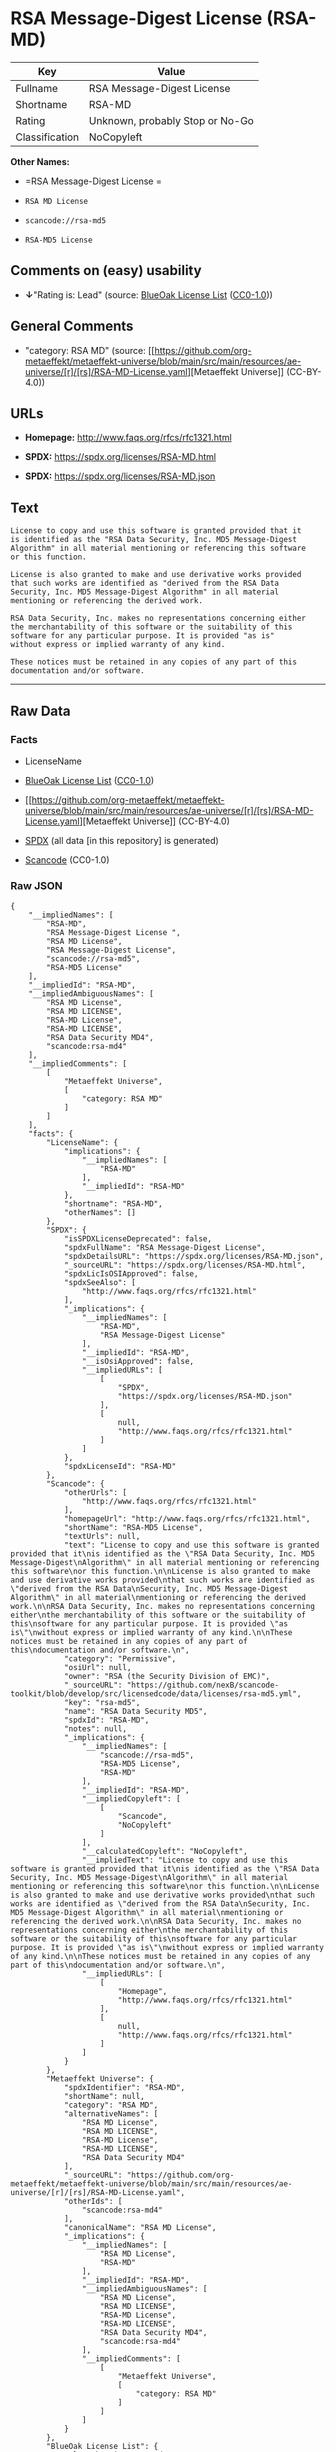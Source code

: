 * RSA Message-Digest License (RSA-MD)
| Key            | Value                           |
|----------------+---------------------------------|
| Fullname       | RSA Message-Digest License      |
| Shortname      | RSA-MD                          |
| Rating         | Unknown, probably Stop or No-Go |
| Classification | NoCopyleft                      |

*Other Names:*

- =RSA Message-Digest License =

- =RSA MD License=

- =scancode://rsa-md5=

- =RSA-MD5 License=

** Comments on (easy) usability

- *↓*"Rating is: Lead" (source:
  [[https://blueoakcouncil.org/list][BlueOak License List]]
  ([[https://raw.githubusercontent.com/blueoakcouncil/blue-oak-list-npm-package/master/LICENSE][CC0-1.0]]))

** General Comments

- "category: RSA MD" (source:
  [[https://github.com/org-metaeffekt/metaeffekt-universe/blob/main/src/main/resources/ae-universe/[r]/[rs]/RSA-MD-License.yaml][Metaeffekt
  Universe]] (CC-BY-4.0))

** URLs

- *Homepage:* http://www.faqs.org/rfcs/rfc1321.html

- *SPDX:* https://spdx.org/licenses/RSA-MD.html

- *SPDX:* https://spdx.org/licenses/RSA-MD.json

** Text
#+begin_example
  License to copy and use this software is granted provided that it
  is identified as the "RSA Data Security, Inc. MD5 Message-Digest
  Algorithm" in all material mentioning or referencing this software
  or this function.

  License is also granted to make and use derivative works provided
  that such works are identified as "derived from the RSA Data
  Security, Inc. MD5 Message-Digest Algorithm" in all material
  mentioning or referencing the derived work.

  RSA Data Security, Inc. makes no representations concerning either
  the merchantability of this software or the suitability of this
  software for any particular purpose. It is provided "as is"
  without express or implied warranty of any kind.

  These notices must be retained in any copies of any part of this
  documentation and/or software.
#+end_example

--------------

** Raw Data
*** Facts

- LicenseName

- [[https://blueoakcouncil.org/list][BlueOak License List]]
  ([[https://raw.githubusercontent.com/blueoakcouncil/blue-oak-list-npm-package/master/LICENSE][CC0-1.0]])

- [[https://github.com/org-metaeffekt/metaeffekt-universe/blob/main/src/main/resources/ae-universe/[r]/[rs]/RSA-MD-License.yaml][Metaeffekt
  Universe]] (CC-BY-4.0)

- [[https://spdx.org/licenses/RSA-MD.html][SPDX]] (all data [in this
  repository] is generated)

- [[https://github.com/nexB/scancode-toolkit/blob/develop/src/licensedcode/data/licenses/rsa-md5.yml][Scancode]]
  (CC0-1.0)

*** Raw JSON
#+begin_example
  {
      "__impliedNames": [
          "RSA-MD",
          "RSA Message-Digest License ",
          "RSA MD License",
          "RSA Message-Digest License",
          "scancode://rsa-md5",
          "RSA-MD5 License"
      ],
      "__impliedId": "RSA-MD",
      "__impliedAmbiguousNames": [
          "RSA MD License",
          "RSA MD LICENSE",
          "RSA-MD License",
          "RSA-MD LICENSE",
          "RSA Data Security MD4",
          "scancode:rsa-md4"
      ],
      "__impliedComments": [
          [
              "Metaeffekt Universe",
              [
                  "category: RSA MD"
              ]
          ]
      ],
      "facts": {
          "LicenseName": {
              "implications": {
                  "__impliedNames": [
                      "RSA-MD"
                  ],
                  "__impliedId": "RSA-MD"
              },
              "shortname": "RSA-MD",
              "otherNames": []
          },
          "SPDX": {
              "isSPDXLicenseDeprecated": false,
              "spdxFullName": "RSA Message-Digest License",
              "spdxDetailsURL": "https://spdx.org/licenses/RSA-MD.json",
              "_sourceURL": "https://spdx.org/licenses/RSA-MD.html",
              "spdxLicIsOSIApproved": false,
              "spdxSeeAlso": [
                  "http://www.faqs.org/rfcs/rfc1321.html"
              ],
              "_implications": {
                  "__impliedNames": [
                      "RSA-MD",
                      "RSA Message-Digest License"
                  ],
                  "__impliedId": "RSA-MD",
                  "__isOsiApproved": false,
                  "__impliedURLs": [
                      [
                          "SPDX",
                          "https://spdx.org/licenses/RSA-MD.json"
                      ],
                      [
                          null,
                          "http://www.faqs.org/rfcs/rfc1321.html"
                      ]
                  ]
              },
              "spdxLicenseId": "RSA-MD"
          },
          "Scancode": {
              "otherUrls": [
                  "http://www.faqs.org/rfcs/rfc1321.html"
              ],
              "homepageUrl": "http://www.faqs.org/rfcs/rfc1321.html",
              "shortName": "RSA-MD5 License",
              "textUrls": null,
              "text": "License to copy and use this software is granted provided that it\nis identified as the \"RSA Data Security, Inc. MD5 Message-Digest\nAlgorithm\" in all material mentioning or referencing this software\nor this function.\n\nLicense is also granted to make and use derivative works provided\nthat such works are identified as \"derived from the RSA Data\nSecurity, Inc. MD5 Message-Digest Algorithm\" in all material\nmentioning or referencing the derived work.\n\nRSA Data Security, Inc. makes no representations concerning either\nthe merchantability of this software or the suitability of this\nsoftware for any particular purpose. It is provided \"as is\"\nwithout express or implied warranty of any kind.\n\nThese notices must be retained in any copies of any part of this\ndocumentation and/or software.\n",
              "category": "Permissive",
              "osiUrl": null,
              "owner": "RSA (the Security Division of EMC)",
              "_sourceURL": "https://github.com/nexB/scancode-toolkit/blob/develop/src/licensedcode/data/licenses/rsa-md5.yml",
              "key": "rsa-md5",
              "name": "RSA Data Security MD5",
              "spdxId": "RSA-MD",
              "notes": null,
              "_implications": {
                  "__impliedNames": [
                      "scancode://rsa-md5",
                      "RSA-MD5 License",
                      "RSA-MD"
                  ],
                  "__impliedId": "RSA-MD",
                  "__impliedCopyleft": [
                      [
                          "Scancode",
                          "NoCopyleft"
                      ]
                  ],
                  "__calculatedCopyleft": "NoCopyleft",
                  "__impliedText": "License to copy and use this software is granted provided that it\nis identified as the \"RSA Data Security, Inc. MD5 Message-Digest\nAlgorithm\" in all material mentioning or referencing this software\nor this function.\n\nLicense is also granted to make and use derivative works provided\nthat such works are identified as \"derived from the RSA Data\nSecurity, Inc. MD5 Message-Digest Algorithm\" in all material\nmentioning or referencing the derived work.\n\nRSA Data Security, Inc. makes no representations concerning either\nthe merchantability of this software or the suitability of this\nsoftware for any particular purpose. It is provided \"as is\"\nwithout express or implied warranty of any kind.\n\nThese notices must be retained in any copies of any part of this\ndocumentation and/or software.\n",
                  "__impliedURLs": [
                      [
                          "Homepage",
                          "http://www.faqs.org/rfcs/rfc1321.html"
                      ],
                      [
                          null,
                          "http://www.faqs.org/rfcs/rfc1321.html"
                      ]
                  ]
              }
          },
          "Metaeffekt Universe": {
              "spdxIdentifier": "RSA-MD",
              "shortName": null,
              "category": "RSA MD",
              "alternativeNames": [
                  "RSA MD License",
                  "RSA MD LICENSE",
                  "RSA-MD License",
                  "RSA-MD LICENSE",
                  "RSA Data Security MD4"
              ],
              "_sourceURL": "https://github.com/org-metaeffekt/metaeffekt-universe/blob/main/src/main/resources/ae-universe/[r]/[rs]/RSA-MD-License.yaml",
              "otherIds": [
                  "scancode:rsa-md4"
              ],
              "canonicalName": "RSA MD License",
              "_implications": {
                  "__impliedNames": [
                      "RSA MD License",
                      "RSA-MD"
                  ],
                  "__impliedId": "RSA-MD",
                  "__impliedAmbiguousNames": [
                      "RSA MD License",
                      "RSA MD LICENSE",
                      "RSA-MD License",
                      "RSA-MD LICENSE",
                      "RSA Data Security MD4",
                      "scancode:rsa-md4"
                  ],
                  "__impliedComments": [
                      [
                          "Metaeffekt Universe",
                          [
                              "category: RSA MD"
                          ]
                      ]
                  ]
              }
          },
          "BlueOak License List": {
              "BlueOakRating": "Lead",
              "url": "https://spdx.org/licenses/RSA-MD.html",
              "isPermissive": true,
              "_sourceURL": "https://blueoakcouncil.org/list",
              "name": "RSA Message-Digest License ",
              "id": "RSA-MD",
              "_implications": {
                  "__impliedNames": [
                      "RSA-MD",
                      "RSA Message-Digest License "
                  ],
                  "__impliedJudgement": [
                      [
                          "BlueOak License List",
                          {
                              "tag": "NegativeJudgement",
                              "contents": "Rating is: Lead"
                          }
                      ]
                  ],
                  "__impliedCopyleft": [
                      [
                          "BlueOak License List",
                          "NoCopyleft"
                      ]
                  ],
                  "__calculatedCopyleft": "NoCopyleft",
                  "__impliedURLs": [
                      [
                          "SPDX",
                          "https://spdx.org/licenses/RSA-MD.html"
                      ]
                  ]
              }
          }
      },
      "__impliedJudgement": [
          [
              "BlueOak License List",
              {
                  "tag": "NegativeJudgement",
                  "contents": "Rating is: Lead"
              }
          ]
      ],
      "__impliedCopyleft": [
          [
              "BlueOak License List",
              "NoCopyleft"
          ],
          [
              "Scancode",
              "NoCopyleft"
          ]
      ],
      "__calculatedCopyleft": "NoCopyleft",
      "__isOsiApproved": false,
      "__impliedText": "License to copy and use this software is granted provided that it\nis identified as the \"RSA Data Security, Inc. MD5 Message-Digest\nAlgorithm\" in all material mentioning or referencing this software\nor this function.\n\nLicense is also granted to make and use derivative works provided\nthat such works are identified as \"derived from the RSA Data\nSecurity, Inc. MD5 Message-Digest Algorithm\" in all material\nmentioning or referencing the derived work.\n\nRSA Data Security, Inc. makes no representations concerning either\nthe merchantability of this software or the suitability of this\nsoftware for any particular purpose. It is provided \"as is\"\nwithout express or implied warranty of any kind.\n\nThese notices must be retained in any copies of any part of this\ndocumentation and/or software.\n",
      "__impliedURLs": [
          [
              "SPDX",
              "https://spdx.org/licenses/RSA-MD.html"
          ],
          [
              "SPDX",
              "https://spdx.org/licenses/RSA-MD.json"
          ],
          [
              null,
              "http://www.faqs.org/rfcs/rfc1321.html"
          ],
          [
              "Homepage",
              "http://www.faqs.org/rfcs/rfc1321.html"
          ]
      ]
  }
#+end_example

*** Dot Cluster Graph
[[../dot/RSA-MD.svg]]
